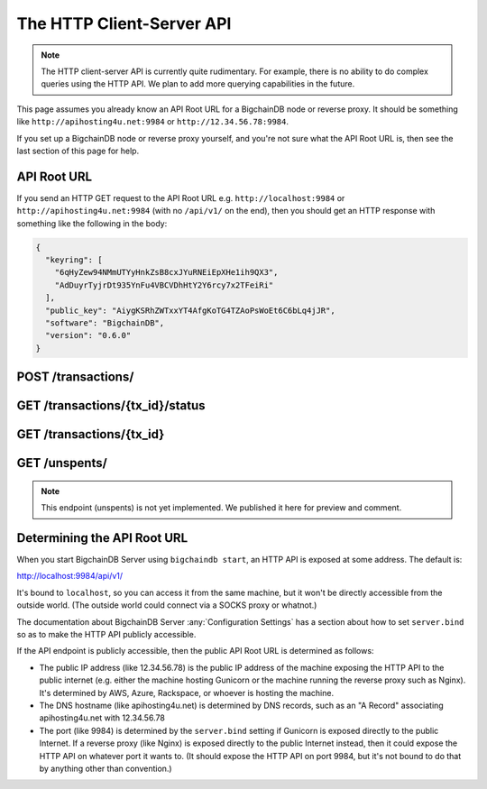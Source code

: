 The HTTP Client-Server API
==========================

.. note::

   The HTTP client-server API is currently quite rudimentary. For example,
   there is no ability to do complex queries using the HTTP API. We plan to add
   more querying capabilities in the future.

This page assumes you already know an API Root URL
for a BigchainDB node or reverse proxy.
It should be something like ``http://apihosting4u.net:9984``
or ``http://12.34.56.78:9984``.

If you set up a BigchainDB node or reverse proxy yourself,
and you're not sure what the API Root URL is,
then see the last section of this page for help.


API Root URL
------------

If you send an HTTP GET request to the API Root URL
e.g. ``http://localhost:9984`` 
or ``http://apihosting4u.net:9984``
(with no ``/api/v1/`` on the end), 
then you should get an HTTP response 
with something like the following in the body:

.. code-block:: json

    {
      "keyring": [
        "6qHyZew94NMmUTYyHnkZsB8cxJYuRNEiEpXHe1ih9QX3",
        "AdDuyrTyjrDt935YnFu4VBCVDhHtY2Y6rcy7x2TFeiRi"
      ],
      "public_key": "AiygKSRhZWTxxYT4AfgKoTG4TZAoPsWoEt6C6bLq4jJR",
      "software": "BigchainDB",
      "version": "0.6.0"
    }


POST /transactions/
-------------------

.. http:post:: /transactions/

   Push a new transaction.

   Note: The posted transaction should be a valid and signed :doc:`transaction <../data-models/transaction-model>`.
   The steps to build a valid transaction are beyond the scope of this page.
   One would normally use a driver such as the `BigchainDB Python Driver
   <https://docs.bigchaindb.com/projects/py-driver/en/latest/index.html>`_ to
   build a valid transaction. The exact contents of a valid transaction depend 
   on the associated public/private keypairs.

   **Example request**:

   .. literalinclude:: samples/post-tx-request.http
      :language: http

   **Example response**:

   .. literalinclude:: samples/post-tx-response.http
      :language: http

   :statuscode 201: A new transaction was created.
   :statuscode 400: The transaction was invalid and not created.


GET /transactions/{tx_id}/status
--------------------------------

.. http:get:: /transactions/{tx_id}/status

   Get the status of the transaction with the ID ``tx_id``, if a transaction
   with that ``tx_id`` exists.

   The possible status values are ``backlog``, ``undecided``, ``valid`` or
   ``invalid``.

   :param tx_id: transaction ID
   :type tx_id: hex string

   **Example request**:

   .. literalinclude:: samples/get-tx-status-request.http
      :language: http

   **Example response**:

   .. literalinclude:: samples/get-tx-status-response.http
      :language: http

   :statuscode 200: A transaction with that ID was found and the status is returned.
   :statuscode 404: A transaction with that ID was not found.


GET /transactions/{tx_id}
-------------------------

.. http:get:: /transactions/{tx_id}

   Get the transaction with the ID ``tx_id``.

   This endpoint returns only a transaction from a ``VALID`` or ``UNDECIDED``
   block on ``bigchain``, if exists.

   :param tx_id: transaction ID
   :type tx_id: hex string

   **Example request**:

   .. literalinclude:: samples/get-tx-request.http
      :language: http

   **Example response**:

   .. literalinclude:: samples/get-tx-response.http
      :language: http

   :statuscode 200: A transaction with that ID was found.
   :statuscode 404: A transaction with that ID was not found.


GET /unspents/
-------------------------

.. note::

   This endpoint (unspents) is not yet implemented. We published it here for preview and comment.
   

.. http:get:: /unspents?owner_after={owner_after}

   Get a list of links to transactions' outputs that have not been used in
   a previous transaction and could hence be called unspent outputs
   (or simply: unspents).

   This endpoint will return a ``HTTP 400 Bad Request`` if the querystring
   ``owner_after`` happens to not be defined in the request.

   Note that if unspents for a certain ``public_key`` have not been found by
   the server, this will result in the server returning a 200 OK HTTP status
   code and an empty list in the response's body.

   :param owner_after: A public key, able to validly spend an output of a transaction, assuming the user also has the corresponding private key.
   :type owner_after: base58 encoded string

   **Example request**:

   .. sourcecode:: http

      GET /unspents?owner_after=1AAAbbb...ccc HTTP/1.1
      Host: example.com

   **Example response**:

   .. sourcecode:: http

      HTTP/1.1 200 OK
      Content-Type: application/json

      [
        "../transactions/2d431073e1477f3073a4693ac7ff9be5634751de1b8abaa1f4e19548ef0b4b0e/outputs/0",
        "../transactions/2d431073e1477f3073a4693ac7ff9be5634751de1b8abaa1f4e19548ef0b4b0e/outputs/1"
      ]

   :statuscode 200: A list of outputs were found and returned in the body of the response.
   :statuscode 400: The request wasn't understood by the server, e.g. the ``owner_after`` querystring was not included in the request.


Determining the API Root URL
----------------------------

When you start BigchainDB Server using ``bigchaindb start``,
an HTTP API is exposed at some address. The default is:

`http://localhost:9984/api/v1/ <http://localhost:9984/api/v1/>`_

It's bound to ``localhost``,
so you can access it from the same machine,
but it won't be directly accessible from the outside world.
(The outside world could connect via a SOCKS proxy or whatnot.)

The documentation about BigchainDB Server :any:`Configuration Settings`
has a section about how to set ``server.bind`` so as to make
the HTTP API publicly accessible.

If the API endpoint is publicly accessible,
then the public API Root URL is determined as follows:

- The public IP address (like 12.34.56.78) 
  is the public IP address of the machine exposing 
  the HTTP API to the public internet (e.g. either the machine hosting 
  Gunicorn or the machine running the reverse proxy such as Nginx). 
  It's determined by AWS, Azure, Rackspace, or whoever is hosting the machine.

- The DNS hostname (like apihosting4u.net) is determined by DNS records, 
  such as an "A Record" associating apihosting4u.net with 12.34.56.78

- The port (like 9984) is determined by the ``server.bind`` setting 
  if Gunicorn is exposed directly to the public Internet. 
  If a reverse proxy (like Nginx) is exposed directly to the public Internet 
  instead, then it could expose the HTTP API on whatever port it wants to. 
  (It should expose the HTTP API on port 9984, but it's not bound to do 
  that by anything other than convention.)
